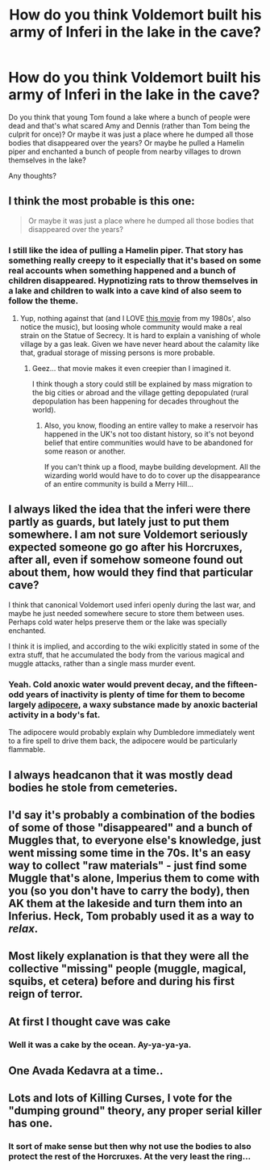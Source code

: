 #+TITLE: How do you think Voldemort built his army of Inferi in the lake in the cave?

* How do you think Voldemort built his army of Inferi in the lake in the cave?
:PROPERTIES:
:Author: I_love_DPs
:Score: 18
:DateUnix: 1621495187.0
:DateShort: 2021-May-20
:FlairText: Discussion/Prompt
:END:
Do you think that young Tom found a lake where a bunch of people were dead and that's what scared Amy and Dennis (rather than Tom being the culprit for once)? Or maybe it was just a place where he dumped all those bodies that disappeared over the years? Or maybe he pulled a Hamelin piper and enchanted a bunch of people from nearby villages to drown themselves in the lake?

Any thoughts?


** I think the most probable is this one:

#+begin_quote
  Or maybe it was just a place where he dumped all those bodies that disappeared over the years?
#+end_quote
:PROPERTIES:
:Author: ceplma
:Score: 22
:DateUnix: 1621495946.0
:DateShort: 2021-May-20
:END:

*** I still like the idea of pulling a Hamelin piper. That story has something really creepy to it especially that it's based on some real accounts when something happened and a bunch of children disappeared. Hypnotizing rats to throw themselves in a lake and children to walk into a cave kind of also seem to follow the theme.
:PROPERTIES:
:Author: I_love_DPs
:Score: 11
:DateUnix: 1621496819.0
:DateShort: 2021-May-20
:END:

**** Yup, nothing against that (and I LOVE [[https://youtu.be/-xlbvRy2-Kg][this movie]] from my 1980s', also notice the music), but loosing whole community would make a real strain on the Statue of Secrecy. It is hard to explain a vanishing of whole village by a gas leak. Given we have never heard about the calamity like that, gradual storage of missing persons is more probable.
:PROPERTIES:
:Author: ceplma
:Score: 5
:DateUnix: 1621498166.0
:DateShort: 2021-May-20
:END:

***** Geez... that movie makes it even creepier than I imagined it.

I think though a story could still be explained by mass migration to the big cities or abroad and the village getting depopulated (rural depopulation has been happening for decades throughout the world).
:PROPERTIES:
:Author: I_love_DPs
:Score: 2
:DateUnix: 1621498584.0
:DateShort: 2021-May-20
:END:

****** Also, you know, flooding an entire valley to make a reservoir has happened in the UK's not too distant history, so it's not beyond belief that entire communities would have to be abandoned for some reason or another.

If you can't think up a flood, maybe building development. All the wizarding world would have to do to cover up the disappearance of an entire community is build a Merry Hill...
:PROPERTIES:
:Author: gremilym
:Score: 4
:DateUnix: 1621508775.0
:DateShort: 2021-May-20
:END:


** I always liked the idea that the inferi were there partly as guards, but lately just to put them somewhere. I am not sure Voldemort seriously expected someone go go after his Horcruxes, after all, even if somehow someone found out about them, how would they find that particular cave?

I think that canonical Voldemort used inferi openly during the last war, and maybe he just needed somewhere secure to store them between uses. Perhaps cold water helps preserve them or the lake was specially enchanted.

I think it is implied, and according to the wiki explicitly stated in some of the extra stuff, that he accumulated the body from the various magical and muggle attacks, rather than a single mass murder event.
:PROPERTIES:
:Author: greatandmodest
:Score: 12
:DateUnix: 1621510465.0
:DateShort: 2021-May-20
:END:

*** Yeah. Cold anoxic water would prevent decay, and the fifteen-odd years of inactivity is plenty of time for them to become largely [[https://youtu.be/gi0Gi0sqXwg][adipocere]], a waxy substance made by anoxic bacterial activity in a body's fat.

The adipocere would probably explain why Dumbledore immediately went to a fire spell to drive them back, the adipocere would be particularly flammable.
:PROPERTIES:
:Author: Juliett_Alpha
:Score: 4
:DateUnix: 1621536233.0
:DateShort: 2021-May-20
:END:


** I always headcanon that it was mostly dead bodies he stole from cemeteries.
:PROPERTIES:
:Author: TheSerpentLord
:Score: 5
:DateUnix: 1621518652.0
:DateShort: 2021-May-20
:END:


** I'd say it's probably a combination of the bodies of some of those "disappeared" and a bunch of Muggles that, to everyone else's knowledge, just went missing some time in the 70s. It's an easy way to collect "raw materials" - just find some Muggle that's alone, Imperius them to come with you (so you don't have to carry the body), then AK them at the lakeside and turn them into an Inferius. Heck, Tom probably used it as a way to /relax/.
:PROPERTIES:
:Author: WhosThisGeek
:Score: 3
:DateUnix: 1621526489.0
:DateShort: 2021-May-20
:END:


** Most likely explanation is that they were all the collective "missing" people (muggle, magical, squibs, et cetera) before and during his first reign of terror.
:PROPERTIES:
:Author: MidgardWyrm
:Score: 3
:DateUnix: 1621587650.0
:DateShort: 2021-May-21
:END:


** At first I thought cave was cake
:PROPERTIES:
:Author: DarthVader05555
:Score: 2
:DateUnix: 1621531015.0
:DateShort: 2021-May-20
:END:

*** Well it was a cake by the ocean. Ay-ya-ya-ya.
:PROPERTIES:
:Author: I_love_DPs
:Score: 3
:DateUnix: 1621538925.0
:DateShort: 2021-May-20
:END:


** One Avada Kedavra at a time..
:PROPERTIES:
:Author: hmmok1
:Score: 2
:DateUnix: 1621577951.0
:DateShort: 2021-May-21
:END:


** Lots and lots of Killing Curses, I vote for the "dumping ground" theory, any proper serial killer has one.
:PROPERTIES:
:Author: Ich_bin_du88
:Score: 1
:DateUnix: 1621599871.0
:DateShort: 2021-May-21
:END:

*** It sort of make sense but then why not use the bodies to also protect the rest of the Horcruxes. At the very least the ring...
:PROPERTIES:
:Author: I_love_DPs
:Score: 2
:DateUnix: 1621600630.0
:DateShort: 2021-May-21
:END:
